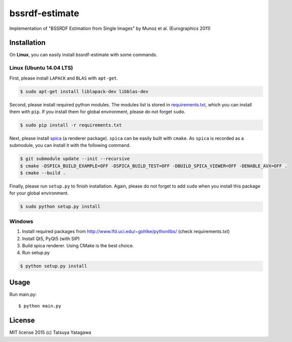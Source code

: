 ****
bssrdf-estimate
****

.. image:: https://travis-ci.org/tatsy/bssrdf-estimate.svg?branch=master
  :target: https://travis-ci.org/tatsy/bssrdf-estimate

.. image:: https://coveralls.io/repos/tatsy/bssrdf-estimate/badge.svg?branch=master&service=github
  :target: https://coveralls.io/github/tatsy/bssrdf-estimate?branch=master

Implementation of "BSSRDF Estimation from Single Images" by Munoz et al. (Eurographics 2011)

=============
Installation
=============


On **Linux**, you can easily install bssrdf-estimate with some commands.

-------------------------
Linux (Ubuntu 14.04 LTS)
-------------------------

First, please install ``LAPACK`` and ``BLAS`` with ``apt-get``.

.. code-block:: bash

  $ sudo apt-get install liblapack-dev libblas-dev

Second, please install required python modules. The modules list is stored in `requirements.txt <https://github.com/tatsy/bssrdf-estimate/blob/master/requirements.txt>`_, which you can install them with ``pip``. If you install them for global environment, please do not forget ``sudo``.

.. code-block:: bash

  $ sudo pip install -r requirements.txt

Next, please install `spica <https://github.com/tatsy/spica.git>`_ (a renderer package). ``spica`` can be easily built with ``cmake``. As ``spica`` is recorded as a submodule, you can install it with the following command.

.. code-block:: bash

  $ git submodule update --init --recursive
  $ cmake -DSPICA_BUILD_EXAMPLE=OFF -DSPICA_BUILD_TEST=OFF -DBUILD_SPICA_VIEWER=OFF -DENABLE_AVX=OFF .
  $ cmake --build .


Finally, please run ``setup.py`` to finish installation. Again, please do not forget to add ``sudo`` when you install this package for your global environment.

.. code-block:: bash

  $ sudo python setup.py install


--------
Windows
--------

#. Install required packages from http://www.lfd.uci.edu/~gohlke/pythonlibs/ (check requirements.txt)

#. Install Qt5, PyQt5 (with SIP)

#. Build spica renderer. Using CMake is the best choice.

#. Run setup.py

.. code-block:: bash

  $ python setup.py install
  
======
Usage
======

Run main.py::

  $ python main.py

========
License
========

MIT license 2015 (c) Tatsuya Yatagawa
